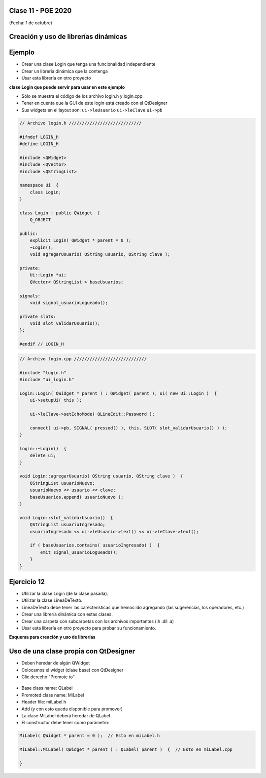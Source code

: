 .. -*- coding: utf-8 -*-

.. _rcs_subversion:

Clase 11 - PGE 2020
===================
(Fecha: 1 de octubre)



Creación y uso de librerías dinámicas
=====================================

.. figure:: images/clase08/librerias.png

.. figure:: images/clase08/librerias01.png

.. figure:: images/clase08/librerias02.png

.. figure:: images/clase08/librerias03.png


Ejemplo
=======

- Crear una clase Login que tenga una funcionalidad independiente
- Crear un librería dinámica que la contenga
- Usar esta librería en otro proyecto

**clase Login que puede servir para usar en este ejemplo**

- Sólo se muestra el código de los archivo login.h y login.cpp
- Tener en cuenta que la GUI de este login está creado con el QtDesigner
- Sus widgets en el layout son: ``ui->leUsuario`` ``ui->leClave`` ``ui->pb``

.. code-block:: c++

	// Archivo login.h ////////////////////////////

	#ifndef LOGIN_H
	#define LOGIN_H

	#include <QWidget>
	#include <QVector>
	#include <QStringList>

	namespace Ui  {
	    class Login;
	}

	class Login : public QWidget  {
	    Q_OBJECT

	public:
	    explicit Login( QWidget * parent = 0 );
	    ~Login();
	    void agregarUsuario( QString usuario, QString clave );

	private:
	    Ui::Login *ui;
	    QVector< QStringList > baseUsuarios;

	signals:
	    void signal_usuarioLogueado();

	private slots:
	    void slot_validarUsuario();
	};

	#endif // LOGIN_H

.. code-block:: c++

	// Archivo login.cpp ////////////////////////////

	#include "login.h"
	#include "ui_login.h"

	Login::Login( QWidget * parent ) : QWidget( parent ), ui( new Ui::Login )  {
	    ui->setupUi( this );

	    ui->leClave->setEchoMode( QLineEdit::Password );

	    connect( ui->pb, SIGNAL( pressed() ), this, SLOT( slot_validarUsuario() ) );
	}

	Login::~Login()  {
	    delete ui;
	}

	void Login::agregarUsuario( QString usuario, QString clave )  {
	    QStringList usuarioNuevo;
	    usuarioNuevo << usuario << clave;
	    baseUsuarios.append( usuarioNuevo );
	}

	void Login::slot_validarUsuario()  {
	    QStringList usuarioIngresado;
	    usuarioIngresado << ui->leUsuario->text() << ui->leClave->text();

	    if ( baseUsuarios.contains( usuarioIngresado) )  {
	        emit signal_usuarioLogueado();
	    }
	}


Ejercicio 12
============

- Utilizar la clase Login (de la clase pasada).
- Utilizar la clase LineaDeTexto.
- LineaDeTexto debe tener las carecterísticas que hemos ido agregando (las sugerencias, los operadores, etc.)
- Crear una librería dinámica con estas clases.
- Crear una carpeta con subcarpetas con los archivos importantes (.h .dll .a)
- Usar esta librería en otro proyecto para probar su funcionamiento.


**Esquema para creación y uso de librerías**

.. figure:: images/clase11/cuadro_librerias.jpg

Uso de una clase propia con QtDesigner
======================================

- Deben heredar de algún QWidget
- Colocamos el widget (clase base) con QtDesigner
- Clic derecho "Promote to"

.. figure:: images/clase07/qtdesigner.png
					 
- Base class name: QLabel
- Promoted class name: MiLabel
- Header file: miLabel.h
- Add (y con esto queda disponible para promover)


- La clase MiLabel deberá heredar de QLabel
- El constructor debe tener como parámetro:

.. code-block:: c++

	MiLabel( QWidget * parent = 0 );  // Esto en miLabel.h

	MiLabel::MiLabel( QWidget * parent ) : QLabel( parent )  {  // Esto en miLabel.cpp
	
	}



